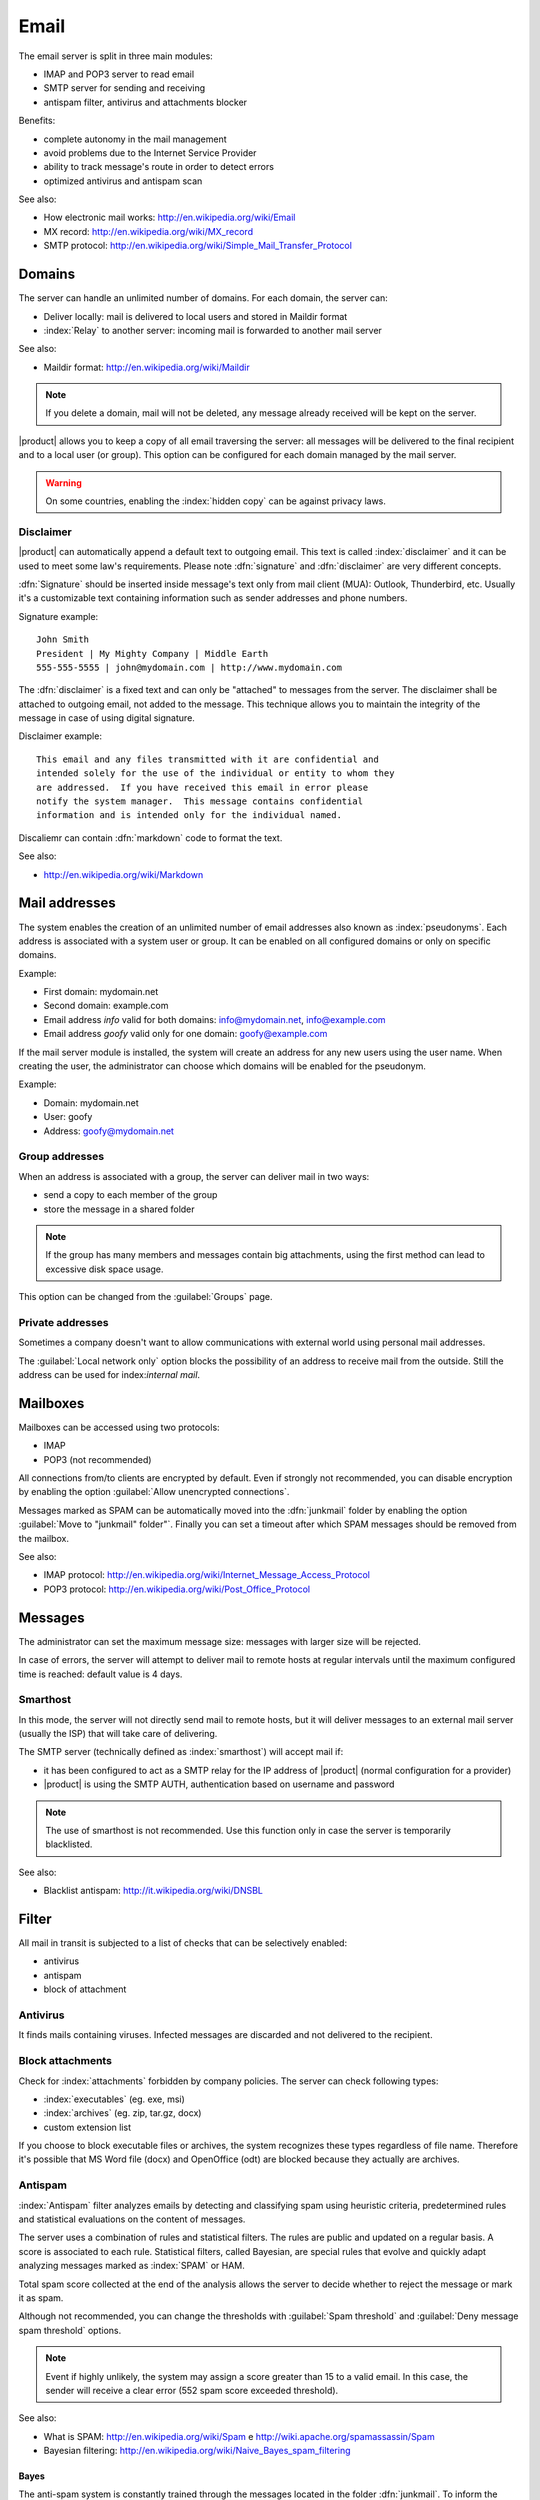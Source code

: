 .. _email-section:

=====
Email
=====

The email server is split in three main modules:

* IMAP and POP3 server to read email
* SMTP server for sending and receiving
* antispam filter, antivirus and attachments blocker

Benefits:

* complete autonomy in the mail management
* avoid problems due to the Internet Service Provider
* ability to track message's route in order to detect errors
* optimized antivirus and antispam scan


See also:
 
* How electronic mail works: http://en.wikipedia.org/wiki/Email
* MX record: http://en.wikipedia.org/wiki/MX_record
* SMTP protocol: http://en.wikipedia.org/wiki/Simple_Mail_Transfer_Protocol


Domains
=======

The server can handle an unlimited number of domains.  For each
domain, the server can:

* Deliver locally: mail is delivered to local users and stored in
  Maildir format
* :index:`Relay` to another server: incoming mail is forwarded to
  another mail server

See also:

* Maildir format: http://en.wikipedia.org/wiki/Maildir


.. note:: If you delete a domain, mail will not be deleted, any
   message already received will be kept on the server.


|product| allows you to keep a copy of all email traversing the
server: all messages will be delivered to the final recipient and to a
local user (or group).  This option can be configured for each domain
managed by the mail server.

.. warning:: On some countries, enabling the :index:`hidden copy` can
             be against privacy laws.

Disclaimer
----------

|product| can automatically append a default text to outgoing
email. This text is called :index:`disclaimer` and it can be used to
meet some law's requirements.  Please note :dfn:`signature` and
:dfn:`disclaimer` are very different concepts.

:dfn:`Signature` should be inserted inside message's text only from
mail client (MUA): Outlook, Thunderbird, etc.  Usually it's a
customizable text containing information such as sender addresses and
phone numbers.

Signature example: ::

 John Smith 
 President | My Mighty Company | Middle Earth 
 555-555-5555 | john@mydomain.com | http://www.mydomain.com

The :dfn:`disclaimer` is a fixed text and can only be "attached" to
messages from the server.  The disclaimer shall be attached to
outgoing email, not added to the message.  This technique allows you
to maintain the integrity of the message in case of using digital
signature.

Disclaimer example: ::

  This email and any files transmitted with it are confidential and
  intended solely for the use of the individual or entity to whom they
  are addressed.  If you have received this email in error please
  notify the system manager.  This message contains confidential
  information and is intended only for the individual named.


Discaliemr can contain :dfn:`markdown` code to format the text.

See also:

* http://en.wikipedia.org/wiki/Markdown


Mail addresses
==============

The system enables the creation of an unlimited number of email
addresses also known as :index:`pseudonyms`.  Each address is
associated with a system user or group. It can be enabled on all
configured domains or only on specific domains.

Example:

* First domain: mydomain.net
* Second domain: example.com
* Email address *info* valid for both domains: info@mydomain.net,
  info@example.com
* Email address *goofy* valid only for one domain: goofy@example.com

If the mail server module is installed, the system will create an
address for any new users using the user name.  When creating the
user, the administrator can choose which domains will be enabled for
the pseudonym.

Example:

* Domain: mydomain.net
* User: goofy
* Address: goofy@mydomain.net

Group addresses
---------------

When an address is associated with a group, the server can deliver
mail in two ways:

* send a copy to each member of the group
* store the message in a shared folder

.. note:: If the group has many members and messages contain big
   attachments, using the first method can lead to excessive disk
   space usage.

This option can be changed from the :guilabel:`Groups` page.


Private addresses
-----------------

Sometimes a company doesn't want to allow communications with external
world using personal mail addresses.

The :guilabel:`Local network only` option blocks the possibility of an
address to receive mail from the outside.  Still the address can be
used for index:`internal mail`.


.. _mailboxes-section:

Mailboxes
=========

Mailboxes can be accessed using two protocols:

* IMAP
* POP3 (not recommended)

All connections from/to clients are encrypted by default.  Even if
strongly not recommended, you can disable encryption by enabling the
option :guilabel:`Allow unencrypted connections`.


Messages marked as SPAM can be automatically moved into the
:dfn:`junkmail` folder by enabling the option :guilabel:`Move to
"junkmail" folder"`.  Finally you can set a timeout after which SPAM
messages should be removed from the mailbox.

See also:

* IMAP protocol:
  http://en.wikipedia.org/wiki/Internet_Message_Access_Protocol
* POP3 protocol: http://en.wikipedia.org/wiki/Post_Office_Protocol

.. _mail_messages-section:

Messages
========

The administrator can set the maximum message size: messages with
larger size will be rejected.

In case of errors, the server will attempt to deliver mail to remote
hosts at regular intervals until the maximum configured time is
reached: default value is 4 days.

Smarthost
---------

In this mode, the server will not directly send mail to remote hosts,
but it will deliver messages to an external mail server (usually the
ISP) that will take care of delivering.

The SMTP server (technically defined as :index:`smarthost`) will
accept mail if:

* it has been configured to act as a SMTP relay for the IP address of
  |product| (normal configuration for a provider)
* |product| is using the SMTP AUTH, authentication based on username
  and password

.. note:: The use of smarthost is not recommended. Use this function
   only in case the server is temporarily blacklisted.

See also:

* Blacklist antispam: http://it.wikipedia.org/wiki/DNSBL

Filter
======

All mail in transit is subjected to a list of checks that can be
selectively enabled:

* antivirus
* antispam
* block of attachment

Antivirus
---------

It finds mails containing viruses. Infected messages are discarded and
not delivered to the recipient.

Block attachments
------------------

Check for :index:`attachments` forbidden by company policies. The
server can check following types:

* :index:`executables` (eg. exe, msi)
* :index:`archives` (eg. zip, tar.gz, docx)
* custom extension list

If you choose to block executable files or archives, the system
recognizes these types regardless of file name.  Therefore it's
possible that MS Word file (docx) and OpenOffice (odt) are blocked
because they actually are archives.

Antispam
--------

:index:`Antispam` filter analyzes emails by detecting and classifying
spam using heuristic criteria, predetermined rules and statistical
evaluations on the content of messages.

The server uses a combination of rules and statistical filters.  The
rules are public and updated on a regular basis. A score is associated
to each rule.  Statistical filters, called Bayesian, are special rules
that evolve and quickly adapt analyzing messages marked as
:index:`SPAM` or HAM.

Total spam score collected at the end of the analysis allows the
server to decide whether to reject the message or mark it as spam.

Although not recommended, you can change the thresholds with
:guilabel:`Spam threshold` and :guilabel:`Deny message spam threshold`
options.

.. note:: Event if highly unlikely, the system may assign a score
   greater than 15 to a valid email.  In this case, the sender will
   receive a clear error (552 spam score exceeded threshold).

See also:

* What is SPAM: http://en.wikipedia.org/wiki/Spam e
  http://wiki.apache.org/spamassassin/Spam
* Bayesian filtering:
  http://en.wikipedia.org/wiki/Naive_Bayes_spam_filtering

.. _bayes-section:

Bayes
^^^^^

The anti-spam system is constantly trained through the messages
located in the folder :dfn:`junkmail`.  To inform the system about a
not recognized spam message, simply move it to the folder
:index:`junkmail` folder.  To report a valid email mistakenly marked
as spam you will need to move it out of junkmail folder.

By default, all users can train the filters using this technique.  If
you create a group called `spamtrainers``, only users in this group
will be allowed to train the filters.

.. note:: It's a good idea to constantly check your junkmail in order
   to not losing email wrongly recognized as spam.

Whitelist and blacklist
^^^^^^^^^^^^^^^^^^^^^^^

Whitelists and blacklists are lists of email addresses respectively
always allowed and always blocked.

The section :guilabel:`Rules by mail address` allows you to create
three types of rules:

* :guilabel:`Block From`: all messages from specified sender are
  always blocked
* :guilabel:`Allow From`: all messages from specified sender are
  always accepted
* :guilabel:`Allow To`: all messages destined to specified address are
  always accepted

.. warning:: The use of blacklists is not recommended. Use this option
   only if the system fails to recognize spam even after a proper
   training.


Queue management
================

Messages are placed in a queue before sending.  If a message can not
be delivered, the message remains in queue until maximum configured
time is reached (see :ref:`mail_messages-section`).

While messages are in queue, you can force a retry by pressing the
button :guilabel:`Attempt to send`.  Otherwise the administrator can
selectively delete queued messages or empty the queue with
:guilabel:`Delete all` button.

.. _mail_client-section:

Client configuration
====================

The server supports any type of mail clients. Ports to configure
inside clients are:

* IMAP: 143 with TLS
* POP3: 110 with TLS
* SMTP: 587 with TLS

Server is reachable from the LAN using the following aliases:

* smtp.<domain>
* imap.<domain>
* pop.<domain>
* pop3.<domain>

Example:

* Domain: mysite.com
* Available aliases: smtp.mysite.com, imap.mysite.com, pop.mysite.com,
  pop3.mysite.com

If the mail server is also DNS server for the network, some mail
clients (eg. Mozilla Thunderbird) are able to use DNS aliases to
automatically configure email accounts simply by entering username and
domain.

DNS alias
=========

Following DNS aliases are reserved:

* smtp.<domain>
* imap.<domain>
* pop.<domain>
* pop3.<domain>

To disable aliases: ::

  config setprop postfix MxRecordStatus disabled signal-event
  nethserver-hosts-save

Custom HELO
===========

The first step of an SMTP session is the exchange of :index:`HELO`
command (or :index:`EHLO`).  This command takes a valid server name as
required parameter (RFC 1123).

Some mail servers try to reduce spam by not accepting HELO domains
that are not registered on a public DNS.

|product| uses the value of the main domain (FQDN) as the parameter of
the HELO command.  If it is not possible to configure a server with
the real domain, you can still change value for the HELO command.
Just use these commands: ::

  config setprop postfix HeloHost myhelo signal-event
  nethserver-mail-common-save

Where `myhelo`` is the domain you want to use in HELO command.

This configuration can also be used when using a free dynamic DNS
service.

Send policies
=============

All clients must use the submission port 587 with encryption enabled
to send mail using SMTP server.

The server also implements additional access policies to ease the
configuration on in case of legacy environments.

Use these commands to enabled sending on port 25 with authentication
from any LAN or Internet clients: ::

  config setprop postfix AccessPolicies smtpauth signal-event
  nethserver-mail-server-save

Use these commands to enable sending on port 25 without authentication
from any client inside trusted networks: ::

  config setprop postfix AccessPolicies trustednetworks signal-event
  nethserver-mail-server-save

Policies can be used together: ::

  config setprop postfix AccessPolicies trustednetworks,smptauth
  signal-event nethserver-mail-server-save


However, there are some devices that do not support encryption or port
settings.  In this case you can force the configuration to accept send
operations on port 25 without authentication, but only for specific
hosts: ::

  mkdir -p /etc/e-smith/templates-custom/etc/postfix/access echo
  "192.168.1.22 OK" >> /etc/e-smith/templates-custom/etc/postfix/access/20clients
  signal-event nethserver-mail-common-save signal-event
  nethserver-mail-server-save

.. warning:: Avoid changing default policy unless it's really
             necessary

Log
===

All operations are saved inside log files:

* :file:`/var/log/maillog`: contains all sending and delivery
  operations
* :file:`/var/log/imap`: contains all login/logout actions to
  mailboxes
